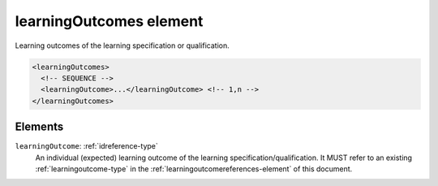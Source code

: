 .. _learningoutcomes-element:

learningOutcomes element
========================

Learning outcomes of the learning specification or qualification.

.. code-block:: xml

  <learningOutcomes>
    <!-- SEQUENCE -->
    <learningOutcome>...</learningOutcome> <!-- 1,n -->
  </learningOutcomes>

Elements
--------

``learningOutcome``: :ref:`idreference-type`
	An individual (expected) learning outcome of the learning specification/qualification. It MUST refer to an existing :ref:`learningoutcome-type` in the :ref:`learningoutcomereferences-element` of this document.



